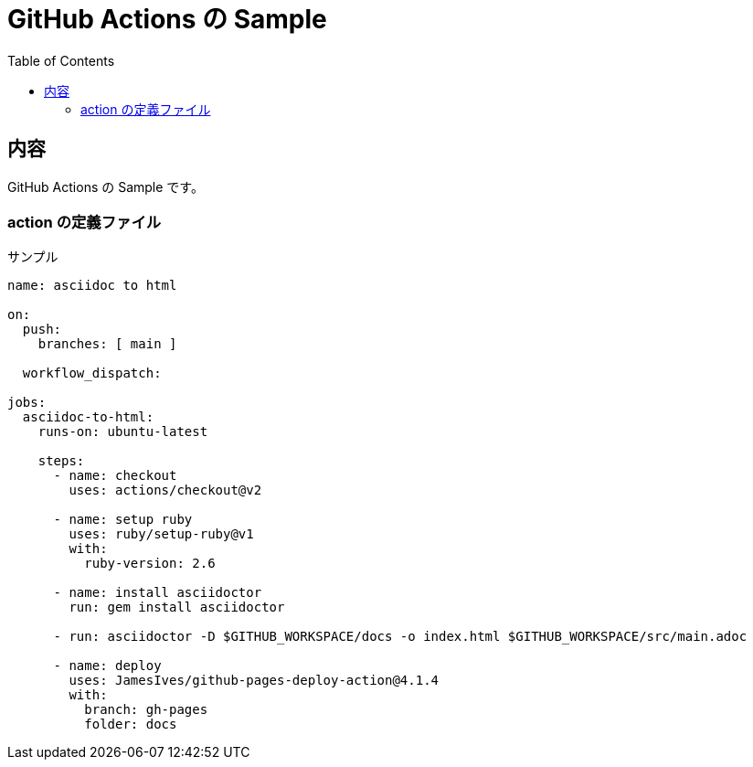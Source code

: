 = GitHub Actions の Sample
:toc: left
:toclevels: 5
:icons: font
:source-highlighter: highlightjs
:prewrap!:

== 内容

GitHub Actions の Sample です。

=== action の定義ファイル

[source,yml]
.サンプル
----
name: asciidoc to html

on:
  push:
    branches: [ main ]

  workflow_dispatch:

jobs:
  asciidoc-to-html:
    runs-on: ubuntu-latest

    steps:
      - name: checkout
        uses: actions/checkout@v2

      - name: setup ruby
        uses: ruby/setup-ruby@v1
        with:
          ruby-version: 2.6

      - name: install asciidoctor
        run: gem install asciidoctor

      - run: asciidoctor -D $GITHUB_WORKSPACE/docs -o index.html $GITHUB_WORKSPACE/src/main.adoc

      - name: deploy
        uses: JamesIves/github-pages-deploy-action@4.1.4
        with:
          branch: gh-pages
          folder: docs
----
